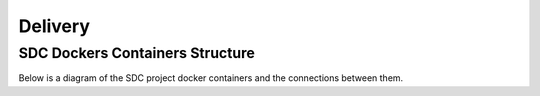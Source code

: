 .. This work is licensed under a Creative Commons Attribution 4.0 International License.
.. http://creativecommons.org/licenses/by/4.0

========
Delivery
========
   
SDC Dockers Containers Structure
================================

Below is a diagram of the SDC project docker containers and the connections between them.

.. blockdiag::
   

    blockdiag delivery {
        node_width = 170;
        orientation = portrait;
        SDC-Elasticsearch[shape = flowchart.database]
        SDC-Cassandra[shape = flowchart.database]
        SDC-Frontend -> SDC-Backend;
        SDC-Backend -> SDC-Elasticsearch, SDC-Cassandra;
        SDC-Sanity -> SDC-Backend;
        group ui_group {
            color = blue;
            label = "UI Layer";
            SDC-Frontend;
        }
        group bi_group {
            color = yellow;
            label = "Business Login Layer"
            SDC-Backend;
        }
        group data_storage_group {
            color = orange;
            label = "Data Storage Layer"
            SDC-Elasticsearch; SDC-Cassandra;
        }
        group testing_group {
            color = green;
            label = "Testing Layer";
            SDC-Sanity;
        }
    }
